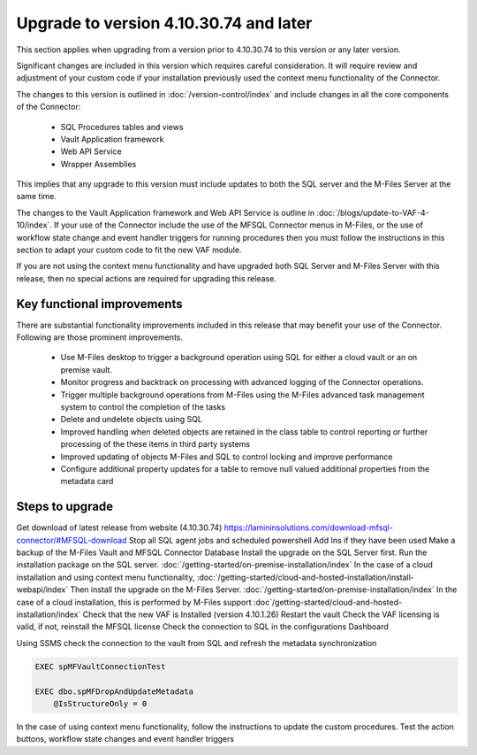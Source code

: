 Upgrade to version 4.10.30.74 and later
=======================================

This section applies when upgrading from a version prior to 4.10.30.74 to this version or any later version.

Significant changes are included in this version which requires careful consideration. It will require review and adjustment of your custom code if your installation previously used the context menu functionality of the Connector.

The changes to this version is outlined in :doc:`/version-control/index` and include changes in all the core components of the Connector:

  - SQL Procedures tables and views
  - Vault Application framework
  - Web API Service
  - Wrapper Assemblies

This implies that any upgrade to this version must include updates to both the SQL server and the M-Files Server at the same time.

The changes to the Vault Application framework and Web API Service is outline in :doc:`/blogs/update-to-VAF-4-10/index`.  If your use of the Connector include the use of the MFSQL Connector menus in M-Files, or the use of workflow state change and event handler triggers for running procedures then you must follow the instructions in this section to adapt your custom code to fit the new VAF module.


If you are not using the context menu functionality and have upgraded both SQL Server and M-Files Server with this release, then no special actions are required for upgrading this release.

Key functional improvements
----------------------------

There are substantial functionality improvements included in this release that may benefit your use of the Connector. Following are those prominent improvements.

   -  Use M-Files desktop to trigger a background operation using SQL for either a cloud vault or an on premise vault.
   -  Monitor progress and backtrack on processing with advanced logging of the Connector operations.
   -  Trigger multiple background operations from M-Files using the M-Files advanced task management system to control the completion of the tasks
   -  Delete and undelete objects using SQL
   -  Improved handling when deleted objects are retained in the class table to control reporting or further processing of the these items in third party systems
   -  Improved updating of objects M-Files and SQL to control locking and improve performance
   -  Configure additional property updates for a table to remove null valued additional properties from the metadata card

Steps to upgrade
----------------

Get download of latest release from website (4.10.30.74) `<https://lamininsolutions.com/download-mfsql-connector/#MFSQL-download>`_
Stop all SQL agent jobs and scheduled powershell Add Ins if they have been used
Make a backup of the M-Files Vault and MFSQL Connector Database
Install the upgrade on the SQL Server first.  Run the installation package on the SQL server. :doc:`/getting-started/on-premise-installation/index`
In the case of a cloud installation and using context menu functionality, :doc:`/getting-started/cloud-and-hosted-installation/install-webapi/index`
Then install the upgrade on the M-Files Server. :doc:`/getting-started/on-premise-installation/index` 
In the case of a cloud installation, this is performed by M-Files support :doc`/getting-started/cloud-and-hosted-installation/index`
Check that the new VAF is Installed (version 4.10.1.26)
Restart the vault
Check the VAF licensing is valid, if not, reinstall the MFSQL license
Check the connection to SQL in the configurations Dashboard

Using SSMS check the connection to the vault from SQL and refresh the metadata synchronization

.. code:: sql

    EXEC spMFVaultConnectionTest

    EXEC dbo.spMFDropAndUpdateMetadata 
        @IsStructureOnly = 0

In the case of using context menu functionality, follow the instructions to update the custom procedures.
Test the action buttons, workflow state changes and event handler triggers
